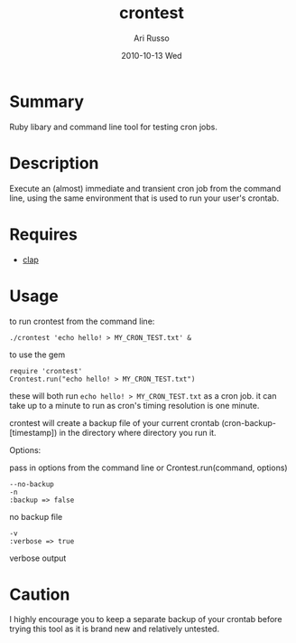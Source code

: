 #+COMMENT: -*- org -*-
#+TITLE:     crontest
#+AUTHOR:    Ari Russo
#+DATE:      2010-10-13 Wed
#+TEXT: ruby library/ command line tool for testing cron jobs
#+KEYWORDS: cron, crontest, cron-test, crontab, linux, unix, test, tasks, jobs 
#+LANGUAGE:  en
#+LINK_HOME: http://github.com/arirusso/crontest

* Summary

Ruby libary and command line tool for testing cron jobs.

* Description

Execute an (almost) immediate and transient cron job from the command line, using the same environment that is used to run your user's crontab.

* Requires

	- [[http://github.com/soveran/clap][clap]]  
	
* Usage

to run crontest from the command line:

	: ./crontest 'echo hello! > MY_CRON_TEST.txt' &
	
to use the gem

	: require 'crontest'
	: Crontest.run("echo hello! > MY_CRON_TEST.txt")
	
these will both run =echo hello! > MY_CRON_TEST.txt= as a cron job.  it can take up to a minute to run as cron's timing resolution is one minute.

crontest will create a backup file of your current crontab (cron-backup-[timestamp]) in the directory where directory you run it. 

Options:

pass in options from the command line or Crontest.run(command, options)

: --no-backup 
: -n
: :backup => false 
no backup file

: -v
: :verbose => true
verbose output 

* Caution

I highly encourage you to keep a separate backup of your crontab before trying this tool as it is brand new and relatively untested.
